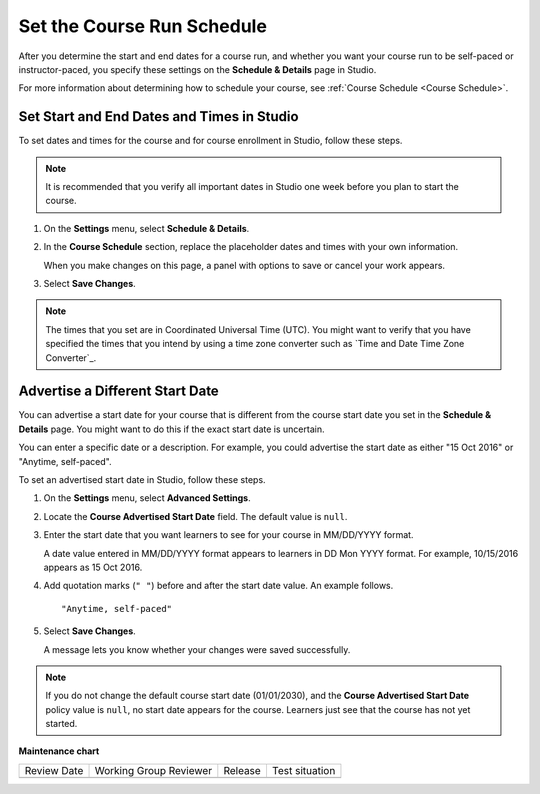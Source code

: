 .. _Set Course Schedule:

#################################################
Set the Course Run Schedule
#################################################

.. tags:: educator, how-to

After you determine the start and end dates for a course run, and whether you
want your course run to be self-paced or instructor-paced, you specify these
settings on the **Schedule & Details** page in Studio.

For more information about determining how to schedule your course, see
:ref:`Course Schedule <Course Schedule>`.

.. _Set Start and End Dates:

*******************************************
Set Start and End Dates and Times in Studio
*******************************************

To set dates and times for the course and for course enrollment in Studio,
follow these steps.

.. note::
 It is recommended that you verify all important dates in Studio one week before
 you plan to start the course.

#. On the **Settings** menu, select **Schedule & Details**.

#. In the **Course Schedule** section, replace the placeholder dates and times
   with your own information.

   When you make changes on this page, a panel with options to save or cancel
   your work appears.

#. Select **Save Changes**.

.. note::
  The times that you set are in Coordinated Universal Time (UTC). You might
  want to verify that you have specified the times that you intend by using a
  time zone converter such as `Time and Date Time Zone Converter`_.

.. _Advertise a Different Start Date:

*********************************
Advertise a Different Start Date
*********************************

You can advertise a start date for your course that is different from the
course start date you set in the **Schedule & Details** page. You might want
to do this if the exact start date is uncertain.

You can enter a specific date or a description. For example, you could
advertise the start date as either "15 Oct 2016" or "Anytime, self-paced".

To set an advertised start date in Studio, follow these steps.

#. On the **Settings** menu, select **Advanced Settings**.

#. Locate the **Course Advertised Start Date** field. The default value is
   ``null``.

#. Enter the start date that you want learners to see for your course in
   MM/DD/YYYY format.

   A date value entered in MM/DD/YYYY format appears to learners in DD Mon YYYY
   format. For example, 10/15/2016 appears as 15 Oct 2016.

#. Add quotation marks (``" "``) before and after the start date value. An
   example follows.

   ::

     "Anytime, self-paced"

#. Select **Save Changes**.

   A message lets you know whether your changes were saved successfully.

.. note::
 If you do not change the default course start date (01/01/2030), and the
 **Course Advertised Start Date** policy value is ``null``, no start date
 appears for the course. Learners just see that the course has not yet started.

.. seealso::

  :ref:`Guide to Basic Course Details` (reference)

  :ref:`Edit Basic Course Details` (how-to)

  :ref:`Guide to Course About Page` (reference)

  :ref:`Edit the Course About Page` (how-to)

  :ref:`Set Course Pacing` (how-to)


**Maintenance chart**

+--------------+-------------------------------+----------------+--------------------------------+
| Review Date  | Working Group Reviewer        |   Release      |Test situation                  |
+--------------+-------------------------------+----------------+--------------------------------+
|              |                               |                |                                |
+--------------+-------------------------------+----------------+--------------------------------+
